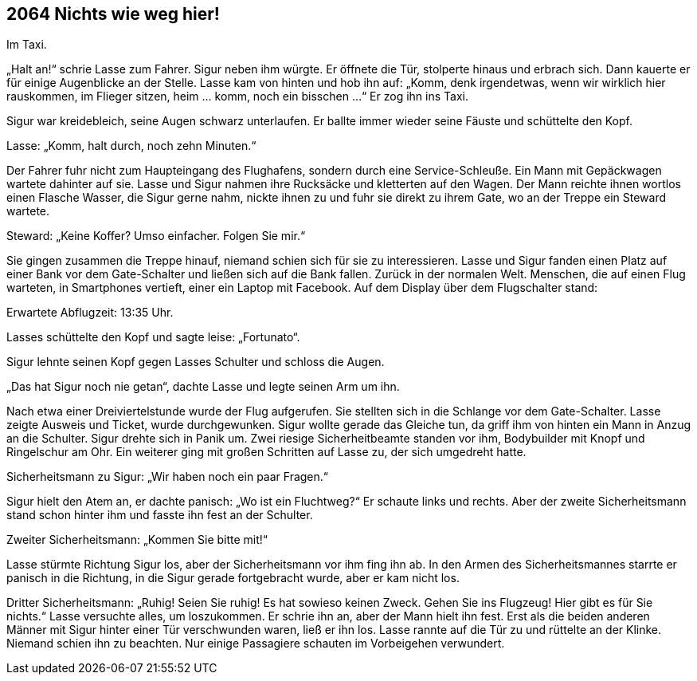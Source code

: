== [big-number]#2064# Nichts wie weg hier!

Im Taxi.

[text-caps]#„Halt an!“ schrie# Lasse zum Fahrer.
Sigur neben ihm würgte.
Er öffnete die Tür, stolperte hinaus und erbrach sich.
Dann kauerte er für einige Augenblicke an der Stelle.
Lasse kam von hinten und hob ihn auf: „Komm, denk irgendetwas, wenn wir wirklich hier rauskommen, im Flieger sitzen, heim … komm, noch ein bisschen ...“ Er zog ihn ins Taxi.

Sigur war kreidebleich, seine Augen schwarz unterlaufen.
Er ballte immer wieder seine Fäuste und schüttelte den Kopf.

Lasse: „Komm, halt durch, noch zehn Minuten.“

Der Fahrer fuhr nicht zum Haupteingang des Flughafens, sondern durch eine Service-Schleuße.
Ein Mann mit Gepäckwagen wartete dahinter auf sie.
Lasse und Sigur nahmen ihre Rucksäcke und kletterten auf den Wagen.
Der Mann reichte ihnen wortlos einen Flasche Wasser, die Sigur gerne nahm, nickte ihnen zu und fuhr sie direkt zu ihrem Gate, wo an der Treppe ein Steward wartete.

Steward: „Keine Koffer?
Umso einfacher.
Folgen Sie mir.“

Sie gingen zusammen die Treppe hinauf, niemand schien sich für sie zu interessieren.
Lasse und Sigur fanden einen Platz auf einer Bank vor dem Gate-Schalter und ließen sich auf die Bank fallen.
Zurück in der normalen Welt.
Menschen, die auf einen Flug warteten, in Smartphones vertieft, einer ein Laptop mit Facebook.
Auf dem Display über dem Flugschalter stand: 

Erwartete Abflugzeit: 13:35 Uhr.

Lasses schüttelte den Kopf und sagte leise: „Fortunato“.

Sigur lehnte seinen Kopf gegen Lasses Schulter und schloss die Augen.

„Das hat Sigur noch nie getan“, dachte Lasse und legte seinen Arm um ihn.

Nach etwa einer Dreiviertelstunde wurde der Flug aufgerufen.
Sie stellten sich in die Schlange vor dem Gate-Schalter.
Lasse zeigte Ausweis und Ticket, wurde durchgewunken.
Sigur wollte gerade das Gleiche tun, da griff ihm von hinten ein Mann in Anzug an die Schulter.
Sigur drehte sich in Panik um.
Zwei riesige Sicherheitbeamte standen vor ihm, Bodybuilder mit Knopf und Ringelschur am Ohr.
Ein weiterer ging mit großen Schritten auf Lasse zu, der sich umgedreht hatte.

Sicherheitsmann zu Sigur: „Wir haben noch ein paar Fragen.“

Sigur hielt den Atem an, er dachte panisch: „Wo ist ein Fluchtweg?“ Er schaute links und rechts.
Aber der zweite Sicherheitsmann stand schon hinter ihm und fasste ihn fest an der Schulter.

Zweiter Sicherheitsmann: „Kommen Sie bitte mit!“

Lasse stürmte Richtung Sigur los, aber der Sicherheitsmann  vor ihm fing ihn ab.
In den Armen des Sicherheitsmannes starrte er panisch in die Richtung, in die Sigur gerade fortgebracht wurde, aber er kam nicht los.

Dritter Sicherheitsmann: „Ruhig!
Seien Sie ruhig!
Es hat sowieso keinen Zweck.
Gehen Sie ins Flugzeug!
Hier gibt es für Sie nichts.“
Lasse versuchte alles, um loszukommen.
Er schrie ihn an, aber der Mann hielt ihn fest.
Erst als die beiden anderen Männer mit Sigur hinter einer Tür verschwunden waren, ließ er ihn los.
Lasse rannte auf die Tür zu und rüttelte an der Klinke.
Niemand schien ihn zu beachten.
Nur einige Passagiere schauten im Vorbeigehen verwundert.
